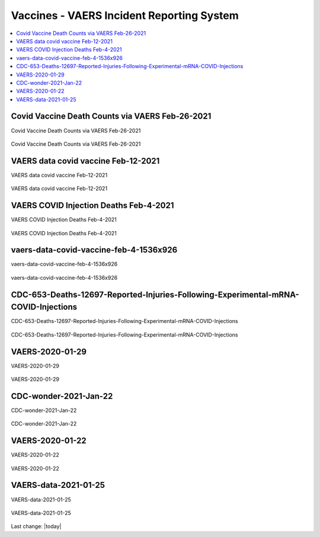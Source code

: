 Vaccines - VAERS Incident Reporting System
============================================

.. contents::
  :local:


Covid Vaccine Death Counts via VAERS Feb-26-2021
---------------------------------------------------

Covid Vaccine Death Counts via VAERS Feb-26-2021

.. figure:: assets/Vaccines/VAERS/vaers-data-covid-vaccine-feb-26-2021.png
  :align: center
  :width: 80 %
  
  Covid Vaccine Death Counts via VAERS Feb-26-2021 



VAERS data covid vaccine Feb-12-2021
---------------------------------------------------

VAERS data covid vaccine Feb-12-2021

.. figure:: assets/Vaccines/VAERS/vaers-data-covid-vaccine-feb-12-2021.jpg
  :align: center
  :width: 80 %
  
  VAERS data covid vaccine Feb-12-2021



VAERS COVID Injection Deaths Feb-4-2021
---------------------------------------------------

VAERS COVID Injection Deaths Feb-4-2021


.. figure:: assets/Vaccines/VAERS/VAERS-COVID-Injection-Deaths-2.4.21.jpg
  :align: center
  :width: 80 %
  
  VAERS COVID Injection Deaths Feb-4-2021 


vaers-data-covid-vaccine-feb-4-1536x926
---------------------------------------------------

vaers-data-covid-vaccine-feb-4-1536x926



.. figure:: assets/Vaccines/VAERS/vaers-data-covid-vaccine-feb-4-1536x926.png
  :align: center
  :width: 80 %
  
  vaers-data-covid-vaccine-feb-4-1536x926 

CDC-653-Deaths-12697-Reported-Injuries-Following-Experimental-mRNA-COVID-Injections
--------------------------------------------------------------------------------------------------

CDC-653-Deaths-12697-Reported-Injuries-Following-Experimental-mRNA-COVID-Injections



.. figure:: assets/Vaccines/Death-Rates/CDC-653-Deaths-12697-Reported-Injuries-Following-Experimental-mRNA-COVID-Injections.jpg
  :align: center
  :width: 80 %
  
  CDC-653-Deaths-12697-Reported-Injuries-Following-Experimental-mRNA-COVID-Injections 



VAERS-2020-01-29
---------------------------------------------------

VAERS-2020-01-29



.. figure:: assets/Vaccines/VAERS/VAERS-2020-01-29.jpg
  :align: center
  :width: 80 %
  
  VAERS-2020-01-29 

CDC-wonder-2021-Jan-22
---------------------------------------------------

CDC-wonder-2021-Jan-22



.. figure:: assets/Vaccines/VAERS/CDC-wonder-2021-Jan-22.jpg
  :align: center
  :width: 80 %
  
  CDC-wonder-2021-Jan-22 


VAERS-2020-01-22
---------------------------------------------------

VAERS-2020-01-22



.. figure:: assets/Vaccines/VAERS/VAERS-2020-01-22.jpg
  :align: center
  :width: 80 %
  
  VAERS-2020-01-22 

VAERS-data-2021-01-25
---------------------------------------------------

VAERS-data-2021-01-25



.. figure:: assets/Vaccines/VAERS/VAERS-data-2021-01-25.jpg
  :align: center
  :width: 80 %
  
  VAERS-data-2021-01-25 



Last change: |today|